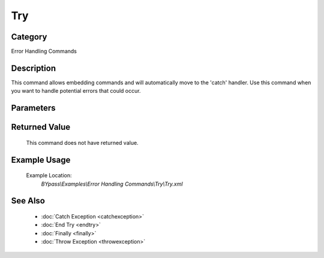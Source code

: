 Try
===

Category
--------
Error Handling Commands

Description
-----------

This command allows embedding commands and will automatically move to the 'catch' handler. Use this command when you want to handle potential errors that could occur.

Parameters
----------



Returned Value
--------------
	This command does not have returned value.

Example Usage
-------------

	Example Location:  
		`BYpass\\Examples\\Error Handling Commands\\Try\\Try.xml`

See Also
--------
	- :doc:`Catch Exception <catchexception>`
	- :doc:`End Try <endtry>`
	- :doc:`Finally <finally>`
	- :doc:`Throw Exception <throwexception>`

	
